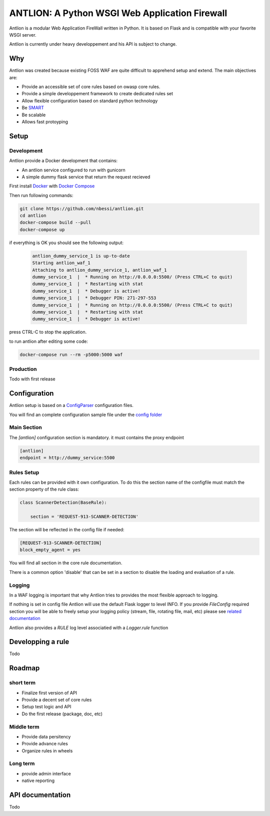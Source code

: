 ANTLION: A Python WSGI Web Application Firewall
###############################################

Antlion is a modular Web Application FireWall written in Python.
It is based on Flask and is compatible with your favorite WSGI server.

Antlion is currently under heavy developpement and his API is subject to change.

Why
===

Antlion was created because existing FOSS WAF are quite difficult to apprehend setup and extend.
The main objectives are:

* Provide an accessible set of core rules based on owasp core rules.
* Provide a simple developpement framework to create dedicated rules set
* Allow flexible configuration based on standard python technology
* Be `SMART <https://en.wikipedia.org/wiki/SMART_criteria>`_
* Be scalable
* Allows fast protoyping

Setup
=====

Development
-----------

Antlion provide a Docker development that contains:

* An antlion service configured to run with gunicorn
* A simple dummy flask service that return the request recieved

First install `Docker <https://docs.docker.com/engine/installation/>`_ with `Docker Compose <https://docs.docker.com/compose/install/>`_

Then run following commands:

.. code-block:: bash

    git clone https://github.com/nbessi/antlion.git
    cd antlion
    docker-compose build --pull
    docker-compose up

if everything is OK you should see the following output:

 .. code-block:: bash

    antlion_dummy_service_1 is up-to-date
    Starting antlion_waf_1
    Attaching to antlion_dummy_service_1, antlion_waf_1
    dummy_service_1  |  * Running on http://0.0.0.0:5500/ (Press CTRL+C to quit)
    dummy_service_1  |  * Restarting with stat
    dummy_service_1  |  * Debugger is active!
    dummy_service_1  |  * Debugger PIN: 271-297-553
    dummy_service_1  |  * Running on http://0.0.0.0:5500/ (Press CTRL+C to quit)
    dummy_service_1  |  * Restarting with stat
    dummy_service_1  |  * Debugger is active!


press CTRL-C to stop the application.

to run antlion after editing some code:

.. code-block:: bash

    docker-compose run --rm -p5000:5000 waf

Production
----------

Todo with first release


Configuration
=============

Antlion setup is based on a `ConfigParser <https://docs.python.org/3/library/configparser.html#ConfigParser.SafeConfigParser>`_ configuration files.

You will find an complete configuration sample file under the `config folder <https://github.com/nbessi/antlion/tree/master/config>`_

Main Section
------------

The `[antlion]` configuration section is mandatory.
it must contains the proxy endpoint

.. code-block:: text

    [antlion]
    endpoint = http://dummy_service:5500

Rules Setup
-----------

Each rules can be provided with it own configuration.
To do this the section name of the configfile must match the section property of the rule class:

.. code-block:: python

    class ScannerDetection(BaseRule):

        section = 'REQUEST-913-SCANNER-DETECTION'


The section will be reflected in the config file if needed:

.. code-block:: text

    [REQUEST-913-SCANNER-DETECTION]
    block_empty_agent = yes

You will find all section in the core rule documentation.

There is a common option 'disable' that can be set in a section to
disable the loading and evaluation of a rule.

Logging
-------

In a WAF logging is important that why Antlion tries to provides the most flexible approach
to logging.

If nothing is set in config file Antlion will use the default Flask logger to level INFO.
If you provide `FileConfig` required section you will be able to freely setup your
logging policy (stream, file, rotating file, mail, etc) please see `related documentation <https://docs.python.org/3/library/logging.config.html#logging-config-fileformat>`_

Antlion also provides a `RULE` log level associatied with a `Logger.rule` function


Developping a rule
==================

Todo


Roadmap
=======

short term
----------

* Finalize first version of API
* Provide a decent set of core rules
* Setup test logic and API
* Do the first release (package, doc, etc)


Middle term
-----------

* Provide data persitency
* Provide advance rules
* Organize rules in wheels

Long term
---------
* provide admin interface
* native reporting


API documentation
=================

Todo
